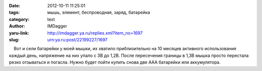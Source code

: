 

:date: 2012-10-11 11:25:01
:tags: мышь, элемент, беспроводная, заряд, батарейка
:category: text
:author: IMDagger
:yaru-link: http://imdagger.ya.ru/replies.xml?item_no=1697
:slug: urn:ya.ru:post/22199227/1697

    Вот и сели батарейки у моей мышки, их хватило приблизительно на 10
месяцев активного использования каждый день, напряжение на них упало с
3В до 1,2В. После пересечения границы в 1,3В мышка просто перестала
резко отзываться и погасла. Нужно будет пойти купить снова две AAA
батарейки или аккумулятора.

